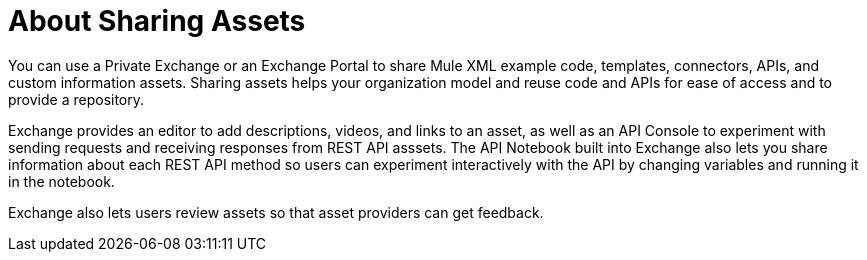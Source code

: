 = About Sharing Assets

You can use a Private Exchange or an Exchange Portal to share Mule XML example code, templates, connectors, APIs, and custom information assets. Sharing assets helps your organization model and reuse code and APIs for ease of access and to provide a repository.

Exchange provides an editor to add descriptions, videos, and links to an asset, as well as an API Console to experiment with sending requests and receiving responses from REST API asssets. The API Notebook built into Exchange also lets you share information about each REST API method so users can experiment interactively with the API by changing variables and running it in the notebook.

Exchange also lets users review assets so that asset providers can get feedback.
